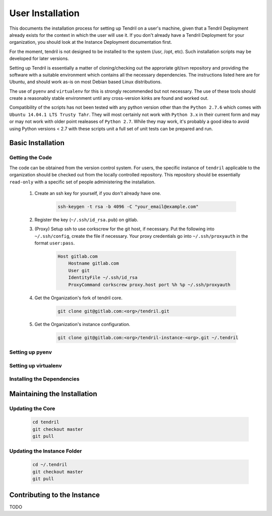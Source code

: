 

User Installation
=================

This documents the installation process for setting up Tendril on a user's machine, given
that a Tendril Deployment already exists for the context in which the user will use it. If you
don't already have a Tendril Deployment for your organization, you should look at the Instance
Deployment documentation first.

For the moment, tendril is not designed to be installed to the system (/usr, /opt, etc). Such
installation scripts may be developed for later versions.

Setting up Tendril is essentially a matter of cloning/checking out the approriate git/svn repository
and providing the software with a suitable environment which contains all the necessary dependencies.
The instructions listed here are for Ubuntu, and should work as-is on most Debian based Linux distributions.

The use of ``pyenv`` and ``virtualenv`` for this is strongly recommended but not necessary. The use of these
tools should create a reasonably stable environment until any cross-version kinks are found and worked out.

Compatibility of the scripts has not been tested with any python version other than the ``Python 2.7.6``
which comes with ``Ubuntu 14.04.1 LTS Trusty Tahr``. They will most certainly not work with ``Python 3.x``
in their current form and may or may not work with older point realeases of ``Python 2.7``. While they
may work, it's probably a good idea to avoid using Python versions < 2.7 with these scripts unit a full set
of unit tests can be prepared and run.


Basic Installation
******************

Getting the Code
----------------

The code can be obtained from the version control system. For users, the specific instance of ``tendril``
applicable to the organization should be checked out from the locally controlled repository. This repository
should be essentially ``read-only`` with a specific set of people administering the installation.

    1. Create an ssh key for yourself, if you don't already have one.

        .. code-block:: bash

            ssh-keygen -t rsa -b 4096 -C "your_email@example.com"

    2. Register the key (``~/.ssh/id_rsa.pub``) on gitlab.
    3. (Proxy) Setup ssh to use corkscrew for the git host, if necessary. Put the following
       into ``~/.ssh/config``, create the file if necessary. Your proxy credentials go into
       ``~/.ssh/proxyauth`` in the format ``user:pass``.

        .. code-block:: bash

            Host gitlab.com
                Hostname gitlab.com
                User git
                IdentityFile ~/.ssh/id_rsa
                ProxyCommand corkscrew proxy.host port %h %p ~/.ssh/proxyauth

    4. Get the Organization's fork of tendril core.

        .. code-block:: bash

            git clone git@gitlab.com:<org>/tendril.git

    5. Get the Organization's instance configuration.

        .. code-block:: bash

            git clone git@gitlab.com:<org>/tendril-instance-<org>.git ~/.tendril


Setting up pyenv
----------------

.. info:: ``pyenv`` is needed to easily set up multiple python versions on
          your computer. While not strictly necessary to run Tendril, this
          is a very strongly recommended step. It allows the following :

                - Make sure Tendril is run with the correct python version.
                - Run tox tests for any developed code (not yet added).

 1. Install Git:

        ``sudo apt-get install git-core curl``

 2. (Proxy) Setup proxy, if any:

        .. code-block:: bash

            export http_proxy=http://user:pass@192.168.1.254:3128
            export https_proxy=http://user:pass@192.168.1.254:3128
            export ftp_proxy=http://user:pass@192.168.1.254:3128

 3. (Proxy) Setup corkscrew to use git through a http proxy. Proxy should be
    configured for github.com in ``~/.ssh/config``.

        .. code-block:: bash

            Host github.com
                Hostname github.com
                User git
                IdentityFile ~/.ssh/id_rsa
                ProxyCommand corkscrew proxy.host port %h %p ~/.ssh/proxyauth

 4. Run the ``pyenv`` installer:

        .. code-block:: bash

            curl -L \
            https://raw.githubusercontent.com/yyuu/pyenv-installer/master/bin/pyenv-installer \
            | bash

 5. Insert the following at the end of ``~/.bashrc``:

        .. code-block:: bash

            export PYENV_ROOT="${HOME}/.pyenv"
            if [ -d "${PYENV_ROOT}" ]; then
                export PATH="${PYENV_ROOT}/bin:${PATH}"
                eval "$(pyenv init -)"
            fi

 6. Install Build Dependencies for Python 2.7:

        .. code-block:: bash

            sudo apt-get build-dep python2.7
            sudo apt-get install build-essential wget \
                libreadline-dev libncurses5-dev libssl1.0.0 tk8.5-dev \
                zlib1g-dev liblzma-dev

 7. Install Python 2.7.6:

        Python 2.7.x, where x>=6, should be fine. x<6 is untested. New features were intruduced in 2.7.5, 2.7.6
        that may be necessary for the scripts to run. If system python is 2.7.6 or better, ``pyenv`` isn't
        strictly necessary. However, to standardize the environment in the absense of cross-version testing and
        intelligent installation scripts, the use of a version-specified python version (as opposed to ``system``)
        is recommended.

        .. code-block:: bash

            CONFIGURE_OPTS=--enable-shared pyenv install 2.7.6

 6. Once you've installed ``pyenv``, you can use the following commands instead to setup and
    use your virtualenv:

        .. code-block:: bash

            pyenv virtualenv 2.7.6 tendril
            pyenv deactivate
            pyenv activate tendril


Setting up virtualenv
---------------------

.. info:: You can skip this step if you've installed ``pyenv``. ``pyenv``
          includes within the necessary ``virtualenv`` setup and
          management mechanisms.

 1. Install ``virtualenv`` from the standard repository.

        .. code-block:: bash

            sudo aptitude install python-virtualenv virtualenvwrapper

 2. Create a directory for the virtual environments.

        .. code-block:: bash

            mkdir ~/.virtualenvs

 3. Tell virtualenvwrapper where the folder you just created is. Put it into the bashrc so that you
    don't have to do it every time you restart.

        .. code-block:: bash

            echo "export WORKON_HOME=$HOME/.virtualenvs" >> ~/.bashrc

    Start up a fresh shell.

 4. Create a new ``virtualenv`` with the correct interpreter version. Don't use system packages.

        .. code-block:: bash

            mkvirtualenv tendril

 5. ``mkvirtualenv`` leaves you with the new virtualenv active. To deactivate,

        .. code-block:: bash

            deactivate

    To reactivate the virtualenv, which you should do when running the scripts in a new terminal:

        .. code-block:: bash

            workon tendril


Installing the Dependencies
---------------------------

.. info:: The recommended installation is using pyenv, or atleast virtualenv. You can,
          however, install the dependencies directly to your system if you want to. This
          installation can be done using pip without vitualenv active, or manually install
          your linux distribution's packages with it's standard package manager. The
          dependencies are listed in ``setup.py`` and ``requirements.txt``.

 1. Install required python libraries (virtualenv should be active):

        .. code-block:: bash

            cd /path/to/tendril/clone
            pip install -e .

        .. hint::

            You can install the package into the virtualenv or even into your
            system. However, due to the present volatile state of the code, you
            should expect a fairly continuous stream of small changes, most of
            which aren't going to come with a bump in the version number. This
            may make upgrading the package a more involved process. This command
            (``-e .``) installs all the dependencies normally, but the tendril
            package itself redirects to the clone, where you can make changes
            which instantly propagate to the version you get when you
            ``import tendril``.

        .. hint::

            The dependencies may require additional libraries (and their
            development headers) to be installed on your system. A non-exhaustive
            list of the libraries you should have available is :

              - freetype
              - libpng
              - libffi
              - libpqxx (postgresql)

 2. Install dependencies not covered by ``requirements.txt``

     a. Install ``sofficehelpers``:

            ``sofficehelpers`` is a collection of scripts to deal with ``libreoffice``
            documents. The libreoffice python interface (``uno``) requires use of the
            python bundled into libreoffice, and therefore is kept separate from the
            rest of tendril. There are plenty of other (and simpler) ways to achieve
            the same effect, inculding a number of uno-based scripts to do this. The
            custom script is retained for the moment to maintain a functional base upon
            which additional functionality can be added on as needed. If another solution
            is to be used instead, appropriate changes should be made
            to :func:`tendril.utils.libreoffice.XLFile._make_csv_files` and
            :func:`tendril.utils.libreoffice.XLFile._parse_sscout`.

            1. Install dependencies:

                .. code-block:: bash

                    sudo apt-get install python-uno python-pip3

            2. Install the ``sofficehelpers`` package from PyPi:

                .. code-block:: bash

                    pip3 install sofficehelpers

     b. (Optional) Install ``gaf 1.9.1`` or the devlopment version from git. This is required
        for ``gaf export``, which in turn is required to convert ``gschem`` files to pdf on
        a headless server. Refer to your instance specific conventions and rules to determine
        if using this version generally is safe.

            .. code-block:: bash

                wget http://ftp.geda-project.org/geda-gaf/unstable/v1.9/1.9.1/geda-gaf-1.9.1.tar.gz
                tar xvzf geda-gaf-1.9.1.tar.gz
                cd geda-gaf-1.9.1
                ./configure --prefix=/opt/geda
                make
                make install

            .. seealso::::

                The following config options may need to be added to your instance config or local
                config overrides to use this version of gEDA/gaf :

                  - GEDA_SCHEME_DIR = "/opt/geda/share/gEDA/scheme"
                  - USE_SYSTEM_GAF_BIN = False
                  - GAF_BIN_ROOT = "/opt/geda/bin"
                  - GAF_ROOT = os.path.join(USER_HOME, 'gEDA2')
                  - GEDA_SYMLIB_ROOT = os.path.join(GAF_ROOT, 'symbols')

     c. Install ``pdflatex``. The reference implementation assumes ``texlive-latex`` with
        an as-yet unspecified set of addons. The following list of ubuntu packages is a
        complete set which definitely contains the used latex packages, though not all of
        these are needed. ``texlive-latex-recommended`` is a good start.

            - texlive-latex-base
            - texlive-binaries
            - texlive-latex-recommended
            - texlive-fonts-recommended
            - texlive-font-utils
            - texlive-fonts-extra
            - texlive-generic-recommended
            - texlive-pictures
            - texlive-science
            - texlive-extra-utils
            - texlive-pstricks

     d. Install ``pstoedit``, used to generate DXFs from gerber files.

 3. Install packages required specifically for your instance. Look up your instance-specific
    documentation and configurations to figure out what those are.

 4. Setup your repository tree. This tree need not be specially created for tendril. You can
    point to a folder within which all your repositories exist. The following are the
    constraints you should keep in mind :

        - Any folder with a ``configs.yaml`` in the correct format is assumed to be a
          gEDA project, and the correct folder structure around it is expected.

        - Most workflows call for specific information stored in a specific location
          in the repository tree, such as inventory information, for instance. These
          resources should mirror their location (relative to the repository root) in
          the canonical repository tree.

        - If you intend to generate ``refdocs`` on your computer and push them to the
          central instance's refdocs filesystem, you should make sure that the
          repository tree you have locally exactly mirrors the organization's
          repository tree.

    Beyond this, you can use whatever method or tool you desire to keep the repositories
    up to date. I recommend `checkoutmanager <https://github.com/reinout/checkoutmanager>`_.

    a. Install ``checkoutmanager``

        .. code-block:: bash

            pip install checkoutmanager

    b. Setup your ``~/.checkoutmanager.cfg``. Your instance may have a sample in the
       ``resources`` folder. If it does, you may be able to simply copy the configuration
       and make whatever local changes you require.

        .. code-block:: bash

            cd ~/.tendril/resources
            cp checkoutmanager.cfg ~/.checkoutmanager.cfg

    c. Create the checkouts.

        .. code-block:: bash

            checkoutmanager co

 5. Create a ``local_config_overrides.py`` file in ``~/.tendril``, and add the configuration
    options within it which are different from the instance's default configuration. See the
    ``local_config_overrides.py.sample`` for an example.

 6. (Optional) Create a 'full' local tendril installation, detaching your copy from requiring
    the central tendril installation to be accessible on the network. Follow the instructions
    in the Instance Deployment section to :

        - Setup ``apache``.
        - Setup the filesystems.
        - Generate your copy of ``refdocs``.

        .. warning:: Real synchronization is not implemented yet. While some parts of tendril
                     are to safe to use in isolation, much of it is not. Use with extreme caution.
                     The following is a non-exhaustive list of potential failures :

                         - ``postgresql`` replication / synchronization is not set up. Anything
                           that hits the database is likely to fail.

                         - Filesystem synchronization is not setup. Anything that hits ``docstore``
                           is likely to cause trouble. ``refdocs`` and ``wallet`` are relatively
                           safe to have a local version of the filesystem of, though you should
                           remember that these are copies of the respective filestsyem - which
                           you will have to maintain yourself.


Maintaining the Installation
****************************

Updating the Core
-----------------

    .. code-block:: bash

        cd tendril
        git checkout master
        git pull

Updating the Instance Folder
----------------------------

    .. code-block:: bash

        cd ~/.tendril
        git checkout master
        git pull


Contributing to the Instance
****************************

TODO

